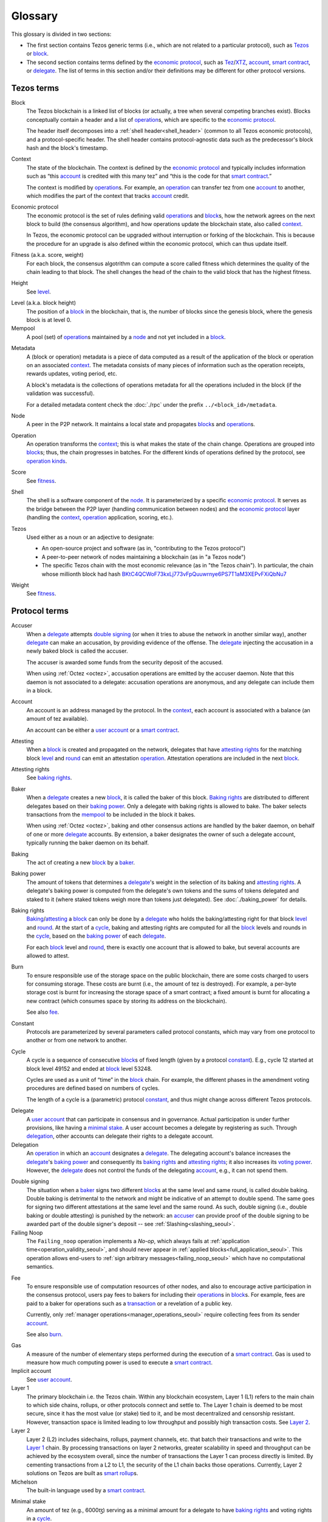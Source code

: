 Glossary
========

This glossary is divided in two sections:

- The first section contains Tezos generic terms (i.e., which are not related to a particular protocol), such as Tezos_ or block_.
- The second section contains terms defined by the `economic protocol`_, such as Tez_/XTZ_, account_, `smart contract`_, or delegate_.
  The list of terms in this section and/or their definitions may be different for other protocol versions.

Tezos terms
-----------

_`Block`
    The Tezos blockchain is a linked list of blocks (or actually, a tree when several competing branches exist).
    Blocks conceptually contain a header and a list of operation_\ s,
    which are specific to the `economic protocol`_.

    The header itself decomposes into a :ref:`shell header<shell_header>` (common to all Tezos economic protocols), and a protocol-specific header.
    The shell header contains protocol-agnostic data such as the predecessor's block hash and the block's timestamp.

.. _def_context_seoul:

_`Context`
    The state of the blockchain. The context is defined by the
    `economic protocol`_ and typically includes information such as
    “this account_ is credited with this many tez” and “this is the
    code for that `smart contract`_.”

    The context is modified by operation_\ s. For example, an
    operation_ can transfer tez from one account_ to another, which modifies the
    part of the context that tracks account_ credit.

_`Economic protocol`
    The economic protocol is the set of rules defining valid operation_\ s and block_\ s, how the network agrees on the next block to build (the consensus algorithm),
    and how operations update the blockchain state, also called context_.

    In Tezos, the economic protocol can be upgraded without interruption or
    forking of the blockchain. This is because the procedure for an upgrade is also defined within the economic protocol, which can thus update itself.

_`Fitness` (a.k.a. score, weight)
    For each block, the consensus algotrithm can compute a score called fitness which determines the quality of the chain leading to that block.
    The shell changes the head of the chain to the valid block that has the highest fitness.

_`Height`
    See level_.

.. _def_level_seoul:

_`Level` (a.k.a. block height)
    The position of a block_ in the blockchain, that is, the number of blocks
    since the genesis block, where the genesis block is at level 0.

_`Mempool`
   A pool (set) of operation_\ s maintained by a node_ and not yet included in a block_.

.. _def_metadata_seoul:

_`Metadata`
    A (block or operation) metadata is a piece of data
    computed as a result of the application of the
    block or operation on an associated context_. The metadata
    consists of many pieces of information such as the operation receipts,
    rewards updates, voting period, etc.

    A block's metadata is the collections of operations metadata for all the operations included in the block (if the validation was successful).

    For a detailed metadata content check the :doc:`./rpc` under
    the prefix ``../<block_id>/metadata``.

_`Node`
    A peer in the P2P network. It maintains a local state and propagates block_\ s
    and operation_\ s.

_`Operation`
    An operation transforms the context_; this is what makes the state of the chain
    change. Operations are grouped into block_\ s; thus, the chain progresses in
    batches.
    For the different kinds of operations defined by the protocol, see `operation kinds`_.

_`Score`
    See fitness_.

_`Shell`
    The shell is a software component of the node_. It is parameterized by a
    specific `economic protocol`_. It serves as the bridge between the P2P layer
    (handling communication between nodes) and the `economic protocol`_ layer
    (handling the context_, operation_ application, scoring, etc.).

_`Tezos`
    Used either as a noun or an adjective to designate:

    * An open-source project and software (as in, "contributing to the Tezos protocol")
    * A peer-to-peer network of nodes maintaining a blockchain (as in "a Tezos node")
    * The specific Tezos chain with the most economic relevance (as in "the Tezos chain"). In particular, the chain whose millionth block had hash `BKtC4QCWoF73kxLj773vFpQuuwrnye6PS7T1aM3XEPvFXiQbNu7 <https://tzkt.io/BKtC4QCWoF73kxLj773vFpQuuwrnye6PS7T1aM3XEPvFXiQbNu7>`__

_`Weight`
    See fitness_.

Protocol terms
--------------

.. _def_accuser_seoul:

_`Accuser`
    When a delegate_ attempts `double signing`_ (or when it tries
    to abuse the network in another similar way), another delegate_ can make an
    accusation, by providing evidence of the offense. The delegate_ injecting the accusation in a newly baked block is called the accuser.\

    The accuser is awarded some funds from the security deposit of the accused.

    When using :ref:`Octez <octez>`, accusation operations are emitted by the
    accuser daemon. Note that this daemon is not associated to a delegate: accusation operations are anonymous, and any delegate can include them in a block.

.. _def_account_seoul:

_`Account`
    An account is an address managed by the protocol.
    In the context_, each account is associated with a balance (an amount of
    tez available).

    An account can be either a `user account`_ or a `smart contract`_.

_`Attesting`
    When a block_ is created and propagated on the network, delegates that have
    `attesting rights`_ for the matching block level_ and round_ can emit an attestation operation_.
    Attestation operations are included in the next block_.

_`Attesting rights`
    See `baking rights`_.

_`Baker`
    When a delegate_ creates a new block_, it is called the baker of this block.
    `Baking rights`_ are distributed to different delegates based on their
    `baking power`_. Only a delegate with baking rights
    is allowed to bake.
    The baker selects transactions from the mempool_ to be included in the block it bakes.

    When using :ref:`Octez <octez>`, baking and other consensus actions are handled by the baker
    daemon, on behalf of one or more delegate_ accounts.
    By extension, a baker designates the owner of such a delegate account, typically running the baker daemon on its behalf.

_`Baking`
    The act of creating a new block_ by a baker_.

_`Baking power`
    The amount of tokens that determines a delegate_'s weight
    in the selection of its baking and
    `attesting rights`_. A delegate's baking power is computed from the
    delegate's own tokens and the sums of tokens delegated and staked to
    it (where staked tokens weigh more than tokens just delegated). See
    :doc:`./baking_power` for details.

_`Baking rights`
    Baking_/attesting_ a block_ can only be done by a delegate_ who holds the
    baking/attesting right for that block level_ and round_. At the start of a cycle_,
    baking and attesting rights are computed for all the block_ levels and rounds in the
    cycle_, based on the `baking power`_ of each delegate_.

    For each block_ level and round_, there is exactly one account that is allowed to bake, but several accounts are allowed to attest.

_`Burn`
    To ensure responsible use of the storage space on the public blockchain,
    there are some costs charged to users for consuming storage. These
    costs are burnt (i.e., the amount of tez is destroyed). For example,
    a per-byte storage cost is burnt for increasing the storage space of a
    smart contract; a fixed amount is burnt for allocating a new contract
    (which consumes space by storing its address on the blockchain).

    See also `fee`_.

_`Constant`
    Protocols are parameterized by several parameters called protocol constants, which may vary from one protocol to another or from one network to another.

.. _def_cycle_seoul:

_`Cycle`
    A cycle is a sequence of consecutive block_\ s of fixed length (given by a protocol constant_). E.g., cycle 12 started at block
    level 49152 and ended at block_ level 53248.

    Cycles are used as a unit of “time” in the block_ chain. For example, the
    different phases in the amendment voting procedures are defined based on
    numbers of cycles.

    The length of a cycle is a (parametric) protocol
    constant_, and thus might change across different
    Tezos protocols.

.. _def_delegate_seoul:

_`Delegate`
    A `user account`_ that can participate in consensus and in governance.
    Actual participation is under further provisions, like having a `minimal stake`_.
    A user account becomes a delegate by registering as such.
    Through delegation_, other accounts can delegate their rights to a delegate account.

_`Delegation`
    An operation_ in which an account_ designates a
    delegate_. The delegating account's balance increases the delegate_'s `baking power`_ and consequently
    its `baking rights`_ and `attesting rights`_; it also increases its `voting power`_. However, the delegate_ does not control the funds of
    the delegating account_, e.g., it can not spend them.

.. _def_double_signing_seoul:

_`Double signing`
    The situation when a baker_ signs two different block_\ s at the same level and same round,
    is called double baking. Double baking is detrimental to the network and might be
    indicative of an attempt to double spend.
    The same goes for signing two different attestations at the same level and the same round.
    As such, double signing (i.e., double baking or double attesting) is punished by the
    network: an accuser_ can provide proof of the double signing to be awarded
    part of the double signer's deposit -- see :ref:`Slashing<slashing_seoul>`.

_`Failing Noop`
    The ``Failing_noop`` operation implements a *No-op*, which always
    fails at :ref:`application time<operation_validity_seoul>`, and
    should never appear in :ref:`applied
    blocks<full_application_seoul>`. This operation allows end-users to
    :ref:`sign arbitrary messages<failing_noop_seoul>` which have no
    computational semantics.

.. _def_fee_seoul:

_`Fee`
    To ensure responsible use of computation resources of other nodes, and also to encourage active participation in the consensus protocol,
    users pay fees to bakers for including their operation_\ s in block_\ s.
    For example, fees are paid to a baker for operations such as a transaction_ or a revelation of a public key.

    Currently, only :ref:`manager operations<manager_operations_seoul>`
    require collecting fees from its sender account_.

    See also `burn`_.

.. _def_gas_seoul:

_`Gas`
    A measure of the number of elementary steps performed during
    the execution of a `smart contract`_. Gas is used to measure how
    much computing power is used to execute a `smart contract`_.

_`Implicit account`
    See `user account`_.

_`Layer 1`
    The primary blockchain i.e. the Tezos chain. Within any blockchain ecosystem, Layer 1 (L1) refers to the main chain to
    which side chains, rollups, or other protocols connect and settle to. The Layer 1 chain is deemed to be most
    secure, since it has the most value (or stake) tied to it, and be most decentralized and censorship resistant.
    However, transaction space is limited leading to low throughput and possibly high transaction costs.
    See `Layer 2`_.

_`Layer 2`
    Layer 2 (L2) includes sidechains, rollups, payment channels, etc. that batch their transactions and
    write to the `Layer 1`_ chain. By processing transactions on layer 2 networks,
    greater scalability in speed and throughput can be achieved by the ecosystem overall, since the number of transactions
    the Layer 1 can process directly is limited. By cementing transactions from a L2 to L1,
    the security of the L1 chain backs those operations. Currently, Layer 2 solutions on Tezos are built as `smart rollup`_\ s.

_`Michelson`
    The built-in language used by a `smart contract`_.

.. _def_minimal_stake_seoul:

_`Minimal stake`
    An amount of tez (e.g., 6000ꜩ) serving as a minimal amount for a
    delegate to have `baking rights`_ and voting rights in a cycle_.

_`Operation kinds`
    The main kinds of operations in the protocol are transactions (to transfer funds
    or to execute smart contracts), accusations, activations, delegations,
    attestations, and originations.
    For the full list of operations, see :doc:`./blocks_ops`.

_`Originated account`
    See `smart contract`_.

.. _def_origination_seoul:

_`Origination`
    A manager operation_ whose purpose is to create -- that
    is, to deploy -- a `smart contract`_ on the Tezos blockchain.

_`PVM`
   A PVM (Proof-generating Virtual Machine) is a reference
   implementation for a device on top of which a `smart rollup`_ can be
   executed. This reference implementation is part of the `economic
   protocol`_ and is the unique source of truth regarding the semantics
   of rollups. The PVM is able to produce proofs enforcing this truth.
   This ability is used during the final step of a `refutation game`_.

_`Refutation game`
   A process by which the `economic protocol`_ solves a conflict between two
   `rollup committer`_\ s.
   Note that the refutation mechanism used in Tezos `smart rollup`_\ s corresponds to the notion of `fraud proofs <https://academy.binance.com/en/glossary/fraud-proof>`__ used in other blockchain/Layer 2 ecosystems.

_`Refutation period`
   When the first `rollup commitment`_ for a `rollup commitment period`_ is published, a refutation
   period of two weeks starts to allow this commitment to be challenged.

_`Roll`
    deprecated; see `minimal stake`_.

_`Rollup commitment`
   A claim that the interpretation of all `rollup inbox`_ messages
   published during a given period, and applied on the state of
   a parent rollup commitment, led to a given new state by performing a given
   number of execution steps of the `PVM`_.

_`Rollup commitment period`
   A period of roughly 15 minutes during which all `rollup inbox`_
   messages must be processed by the `rollup node`_ state to compute a
   `rollup commitment`_. A commitment must be published for each commitment
   period.

_`Rollup committer`
   A `user account`_ that has published and made a deposit on a
   `rollup commitment`_.

_`Rollup inbox`
   A sequence of messages from the Layer 1 to all the `smart rollup`_\ s.
   The contents of the inbox are determined by the consensus of the
   `economic protocol`_.

_`Rollup node`
   A daemon required for deploying and operating `smart rollup`_\ s.
   The rollup node is responsible for making the rollup progress by publishing `rollup commitment`_\ s and by playing `refutation game`_\ s.

_`Rollup outbox`
   A sequence of messages from a `smart rollup`_ to the Layer 1.
   Messages are `smart contract`_ calls, potentially containing tickets.
   These calls can be triggered only when the related `rollup commitment`_ is
   cemented (hence, at least two weeks after the actual execution of
   the operation).

.. _def_round_seoul:

_`Round`
    An attempt to reach consensus on a block at a given level.
    A round is represented by an index, starting with 0.
    Each round corresponds to a time span.
    A baker_ with `baking rights`_ at a given round is only allowed to bake during
    the round's corresponding time span. Baking_ outside of one's designated
    round results in an invalid block_.

_`Smart contract`
    Account_ which is associated to a Michelson_ script.
    They are created with an
    explicit origination_ operation and are therefore sometimes called
    originated accounts. The address of a smart contract always starts
    with the letters ``KT1``.

_`Smart Rollup`
    Smart rollups constitute a `Layer 2`_ solution that can be used to deploy either a general-purpose polyvalent Layer 2 blockchain
    (e.g., an EVM-compatible one), or an application-specific DApp.
    See :doc:`smart_rollups`.

.. _def_staker_seoul:

_`Staker`
    A `user account`_ that made a security deposit.
    The user account must have set a delegate.
    The security deposit accrues to the stake of the user account's delegate and is
    subject to slashing in case the delegate misbehaves -- see :ref:`Slashing<slashing_seoul>`.

_`Tez`
    A unit of the cryptocurrency native to a Tezos_ chain, such as in "I sent you 2 tez." Tez is invariable. It is not capitalized except at the beginning of a sentence or when you would otherwise capitalize a noun.
    See also XTZ_.

_`Transaction`
    An operation_ to transfer tez between two accounts, or to run the code of a
    `smart contract`_.

.. _def_user_account_seoul:

_`User account`
    An account_ that is linked to a public key. Contrary to a `smart
    contract`_, a user account cannot include a script and it
    cannot reject incoming transactions.
    User accounts are sometimes called "implicit accounts".

    If *registered*, a user account can act as a delegate_.

    The address of a user account always starts with the
    letters ``tz`` followed by ``1``, ``2``, ``3``, or ``4`` (depending on the
    signature scheme) and finally the hash of the public key.
    See :doc:`./accounts` for a more detailed explanation on addresses.

_`Validation pass`
    An index (a natural number) associated with a particular kind of
    operations, allowing to group them into classes. Validation passes
    enable prioritizing the :ref:`validation and
    application<operation_validity_seoul>` of certain classes of
    operations.

_`Voting period`
    Any of the ``proposal``, ``exploration``, ``cooldown``,
    ``promotion`` or ``adoption`` stages in the voting procedure when
    amending the `economic protocol`_.

_`Voting power`
    The amount of tokens that determines a delegate_'s weight in the
    voting process. A delegate's voting power is computed from the
    delegate's own tokens and the sum of tokens delegated to
    it. See :ref:`voting_power_seoul` for details.

_`Voting listings`
    The list calculated at the beginning of each `voting period`_ that contains
    the staking balance (in number of mutez) of each delegate_ that owns more
    than the `minimal stake`_ at that moment. For each delegate_, the voting listings
    reflect the weight of the vote emitted by the delegate_ when amending the
    `economic protocol`_.

_`XTZ`
    XTZ, tez, or ꜩ (``\ua729``, "Latin small letter tz") is the native currency of Tezos.

    "XTZ" is an ISO-4217-compatible code for representing tez on the most economically relevant Tezos chain. Unless there is a very specific reason to use an ISO code for it, the term tez is preferred. Situations where the ISO code might be useful typically involve accounting systems, exchange rates with other currencies, and anything that might need some sort of standardized code.
